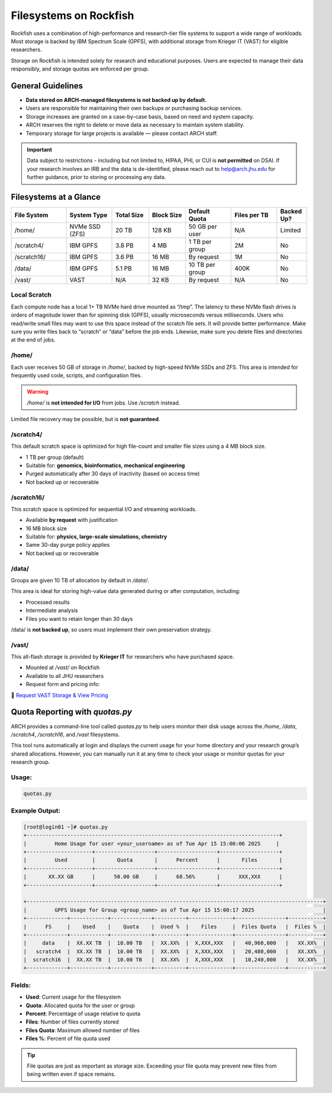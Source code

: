 Filesystems on Rockfish
########################


Rockfish uses a combination of high-performance and research-tier file systems to support a wide range of workloads. Most storage is backed by IBM Spectrum Scale (GPFS), with additional storage from Krieger IT (VAST) for eligible researchers.

Storage on Rockfish is intended solely for research and educational purposes. Users are expected to manage their data responsibly, and storage quotas are enforced per group.

General Guidelines
******************

- **Data stored on ARCH-managed filesystems is not backed up by default.**
- Users are responsible for maintaining their own backups or purchasing backup services.
- Storage increases are granted on a case-by-case basis, based on need and system capacity.
- ARCH reserves the right to delete or move data as necessary to maintain system stability.
- Temporary storage for large projects is available — please contact ARCH staff.

.. important::
  Data subject to restrictions - including but not limited to, HIPAA, PHI, or CUI is **not permitted** on DSAI.  
  If your research involves an IRB and the data is de-identified, please reach out to  
  `help@arch.jhu.edu <mailto:help@arch.jhu.edu>`__ for further guidance, prior to storing or processing any data.


Filesystems at a Glance
***********************

.. list-table:: 
   :header-rows: 1
   :widths: 18 15 12 12 15 15 10

   * - File System
     - System Type
     - Total Size
     - Block Size
     - Default Quota
     - Files per TB
     - Backed Up?
   * - /home/
     - NVMe SSD (ZFS)
     - 20 TB
     - 128 KB
     - 50 GB per user
     - N/A
     - Limited
   * - /scratch4/
     - IBM GPFS
     - 3.8 PB
     - 4 MB
     - 1 TB per group
     - 2M
     - No
   * - /scratch16/
     - IBM GPFS
     - 3.6 PB
     - 16 MB
     - By request
     - 1M
     - No
   * - /data/
     - IBM GPFS
     - 5.1 PB
     - 16 MB
     - 10 TB per group
     - 400K
     - No
   * - /vast/
     - VAST
     - N/A
     - 32 KB
     - By request
     - N/A
     - No


Local Scratch
==============

Each compute node has a local 1+ TB NVMe hard drive mounted as “/tmp”. The latency to these  NVMe flash drives is orders of magnitude lower than for spinning disk  (GPFS), usually microseconds versus milliseconds. Users who read/write small files may want to use this space instead of the scratch file sets. It will provide better performance. Make sure you write files back to “scratch” or “data” before the job ends. Likewise, make sure you delete files and directories at the end of jobs.

/home/
=======

Each user receives 50 GB of storage in `/home/`, backed by high-speed NVMe SSDs and ZFS.  
This area is intended for frequently used code, scripts, and configuration files.

.. warning::
   `/home/` is **not intended for I/O** from jobs. Use `/scratch` instead.

Limited file recovery may be possible, but is **not guaranteed**.

/scratch4/
==========

This default scratch space is optimized for high file-count and smaller file sizes using a 4 MB block size.

- 1 TB per group (default)
- Suitable for: **genomics, bioinformatics, mechanical engineering**
- Purged automatically after 30 days of inactivity (based on access time)
- Not backed up or recoverable

/scratch16/
===========

This scratch space is optimized for sequential I/O and streaming workloads.

- Available **by request** with justification
- 16 MB block size
- Suitable for: **physics, large-scale simulations, chemistry**
- Same 30-day purge policy applies
- Not backed up or recoverable

/data/
======

Groups are given 10 TB of allocation by default in `/data/`.

This area is ideal for storing high-value data generated during or after computation, including:

- Processed results
- Intermediate analysis
- Files you want to retain longer than 30 days

/data/ is **not backed up**, so users must implement their own preservation strategy.

/vast/
======

This all-flash storage is provided by **Krieger IT** for researchers who have purchased space.

- Mounted at `/vast/` on Rockfish
- Available to all JHU researchers
- Request form and pricing info:  

📄 `Request VAST Storage & View Pricing <https://jh.qualtrics.com/jfe/form/SV_4SJJTnPMp8dHKwm>`__

Quota Reporting with `quotas.py`
********************************

ARCH provides a command-line tool called `quotas.py` to help users monitor their disk usage across the `/home`, `/data`, `/scratch4`, `/scratch16`, and `/vast` filesystems.

This tool runs automatically at login and displays the current usage for your home directory and your research group’s shared allocations. However, you can manually run it at any time to check your usage or monitor quotas for your research group.

Usage:
======

.. code-block:: console

   quotas.py

Example Output:
===============

.. code-block:: text

  [root@login01 ~]# quotas.py
  +---------------------------------------------------------------------------------+
  |         Home Usage for user <your_username> as of Tue Apr 15 15:00:06 2025     |
  +---------------------+-------------------+-------------------+-------------------+
  |         Used        |       Quota       |      Percent      |       Files       |
  +---------------------+-------------------+-------------------+-------------------+
  |       XX.XX GB      |      50.00 GB     |      68.56%       |      XXX,XXX      |
  +---------------------+-------------------+-------------------+-------------------+

  +-----------------------------------------------------------------------------------------------+
  |         GPFS Usage for Group <group_name> as of Tue Apr 15 15:00:17 2025                      |
  +-------------+------------+-------------+----------+--------------+----------------+-----------+
  |      FS     |    Used    |    Quota    |  Used %  |    Files     |  Files Quota   |  Files %  |
  +-------------+------------+-------------+----------+--------------+----------------+-----------+
  |     data    |  XX.XX TB  |  10.00 TB   |  XX.XX%  |  X,XXX,XXX   |   40,960,000   |   XX.XX%  |
  |   scratch4  |  XX.XX TB  |  10.00 TB   |  XX.XX%  |  X,XXX,XXX   |   20,480,000   |   XX.XX%  |
  |  scratch16  |  XX.XX TB  |  10.00 TB   |  XX.XX%  |  X,XXX,XXX   |   10,240,000   |   XX.XX%  |
  +-------------+------------+-------------+----------+--------------+----------------+-----------+

Fields:
=======

- **Used**: Current usage for the filesystem
- **Quota**: Allocated quota for the user or group
- **Percent**: Percentage of usage relative to quota
- **Files**: Number of files currently stored
- **Files Quota**: Maximum allowed number of files
- **Files %**: Percent of file quota used

.. tip::
   File quotas are just as important as storage size. Exceeding your file quota may prevent new files from being written even if space remains.
